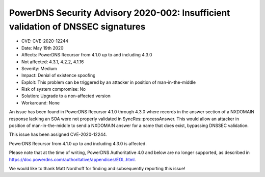 PowerDNS Security Advisory 2020-002: Insufficient validation of DNSSEC signatures
=================================================================================

-  CVE: CVE-2020-12244
-  Date: May 19th 2020
-  Affects: PowerDNS Recursor from 4.1.0 up to and including 4.3.0
-  Not affected: 4.3.1, 4.2.2, 4.1.16
-  Severity: Medium
-  Impact: Denial of existence spoofing
-  Exploit: This problem can be triggered by an attacker in position
   of man-in-the-middle
-  Risk of system compromise: No
-  Solution: Upgrade to a non-affected version
-  Workaround: None

An issue has been found in PowerDNS Recursor 4.1.0 through 4.3.0 where
records in the answer section of a NXDOMAIN response lacking an SOA
were not properly validated in SyncRes::processAnswer. This would
allow an attacker in position of man-in-the-middle to send a NXDOMAIN
answer for a name that does exist, bypassing DNSSEC validation.

This issue has been assigned CVE-2020-12244.

PowerDNS Recursor from 4.1.0 up to and including 4.3.0 is affected.

Please note that at the time of writing, PowerDNS Authoritative 4.0 and
below are no longer supported, as described in
https://doc.powerdns.com/authoritative/appendices/EOL.html.

We would like to thank Matt Nordhoff for finding and subsequently
reporting this issue!

